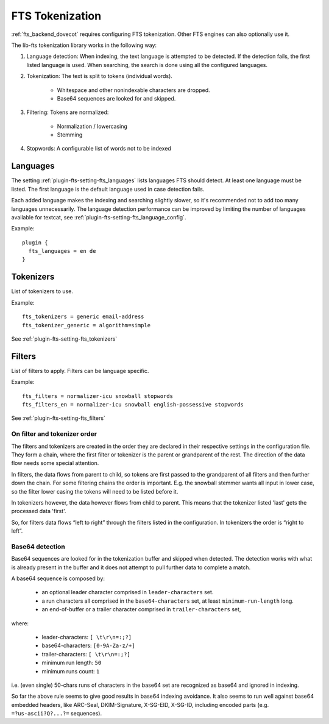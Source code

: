 .. _fts_tokenization:

================
FTS Tokenization
================

:ref:`fts_backend_dovecot` requires configuring FTS tokenization.
Other FTS engines can also optionally use it.

The lib-fts tokenization library works in the following way:

#. Language detection: When indexing, the text language is attempted to be detected.
   If the detection fails, the first listed language is used.
   When searching, the search is done using all the configured languages.
#. Tokenization: The text is split to tokens (individual words).

    * Whitespace and other nonindexable characters are dropped.
    * Base64 sequences are looked for and skipped.

#. Filtering: Tokens are normalized:

    * Normalization / lowercasing
    * Stemming

#. Stopwords: A configurable list of words not to be indexed


Languages
^^^^^^^^^

The setting :ref:`plugin-fts-setting-fts_languages` lists languages FTS should detect.
At least one language must be listed.
The first language is the default language used in case detection fails.

Each added language makes the indexing and searching slightly slower, so it's recommended not to add too many languages unnecessarily.
The language detection performance can be improved by limiting the number of languages available for textcat, see :ref:`plugin-fts-setting-fts_language_config`.

Example::

  plugin {
    fts_languages = en de
  }


Tokenizers
^^^^^^^^^^

List of tokenizers to use.

Example::

    fts_tokenizers = generic email-address
    fts_tokenizer_generic = algorithm=simple

See :ref:`plugin-fts-setting-fts_tokenizers`


Filters
^^^^^^^

List of filters to apply. Filters can be language specific.

Example::

    fts_filters = normalizer-icu snowball stopwords
    fts_filters_en = normalizer-icu snowball english-possessive stopwords


See :ref:`plugin-fts-setting-fts_filters`


On filter and tokenizer order
-----------------------------

The filters and tokenizers are created in the order they are declared in
their respective settings in the configuration file. They form a chain, where
the first filter or tokenizer is the parent or grandparent of the rest. The
direction of the data flow needs some special attention.

In filters, the data flows from parent to child, so tokens are first passed
to the grandparent of all filters and then further down the chain. For some
filtering chains the order is important. E.g. the snowball stemmer wants all
input in lower case, so the filter lower casing the tokens will need to be
listed before it.

In tokenizers however, the data however flows from child to parent. This
means that the tokenizer listed 'last' gets the processed data 'first'.

So, for filters data flows “left to right” through the filters listed in the
configuration. In tokenizers the order is “right to left”.

Base64 detection
----------------

.. versionadded:: v2.3.18

Base64 sequences are looked for in the tokenization buffer and skipped when detected.
The detection works with what is already present in the buffer and it does not attempt to pull further data to complete a match.

A base64 sequence is composed by:

  * an optional leader character comprised in ``leader-characters`` set.
  * a run characters all comprised in the ``base64-characters`` set, at least ``minimum-run-length`` long.
  * an end-of-buffer or a trailer character comprised in ``trailer-characters`` set,

where:

  * leader-characters: ``[ \t\r\n=:;?]``
  * base64-characters: ``[0-9A-Za-z/+]``
  * trailer-characters: ``[ \t\r\n=:;?]``
  * minimum run length: ``50``
  * minimum runs count: ``1``

i.e. (even single) 50-chars runs of characters in the base64 set are recognized as base64 and ignored in indexing.

So far the above rule seems to give good results in base64 indexing avoidance.
It also seems to run well against base64 embedded headers, like ARC-Seal, DKIM-Signature, X-SG-EID, X-SG-ID,
including encoded parts (e.g. ``=?us-ascii?Q?...?=`` sequences).
